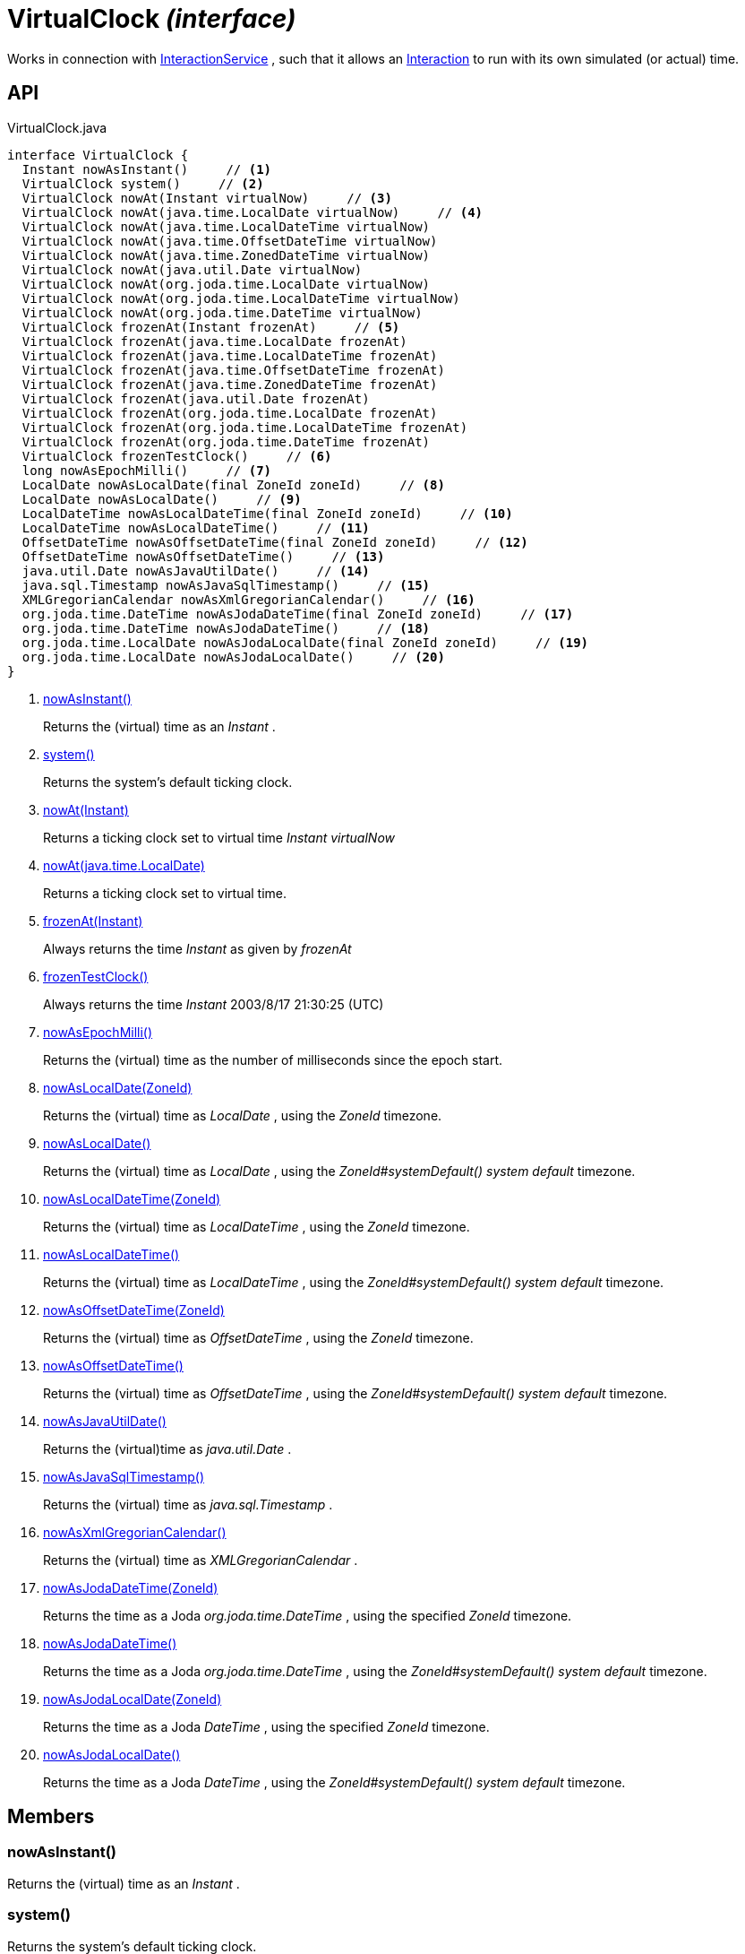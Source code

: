 = VirtualClock _(interface)_
:Notice: Licensed to the Apache Software Foundation (ASF) under one or more contributor license agreements. See the NOTICE file distributed with this work for additional information regarding copyright ownership. The ASF licenses this file to you under the Apache License, Version 2.0 (the "License"); you may not use this file except in compliance with the License. You may obtain a copy of the License at. http://www.apache.org/licenses/LICENSE-2.0 . Unless required by applicable law or agreed to in writing, software distributed under the License is distributed on an "AS IS" BASIS, WITHOUT WARRANTIES OR  CONDITIONS OF ANY KIND, either express or implied. See the License for the specific language governing permissions and limitations under the License.

Works in connection with xref:refguide:applib:index/services/iactnlayer/InteractionService.adoc[InteractionService] , such that it allows an xref:refguide:applib:index/services/iactn/Interaction.adoc[Interaction] to run with its own simulated (or actual) time.

== API

[source,java]
.VirtualClock.java
----
interface VirtualClock {
  Instant nowAsInstant()     // <.>
  VirtualClock system()     // <.>
  VirtualClock nowAt(Instant virtualNow)     // <.>
  VirtualClock nowAt(java.time.LocalDate virtualNow)     // <.>
  VirtualClock nowAt(java.time.LocalDateTime virtualNow)
  VirtualClock nowAt(java.time.OffsetDateTime virtualNow)
  VirtualClock nowAt(java.time.ZonedDateTime virtualNow)
  VirtualClock nowAt(java.util.Date virtualNow)
  VirtualClock nowAt(org.joda.time.LocalDate virtualNow)
  VirtualClock nowAt(org.joda.time.LocalDateTime virtualNow)
  VirtualClock nowAt(org.joda.time.DateTime virtualNow)
  VirtualClock frozenAt(Instant frozenAt)     // <.>
  VirtualClock frozenAt(java.time.LocalDate frozenAt)
  VirtualClock frozenAt(java.time.LocalDateTime frozenAt)
  VirtualClock frozenAt(java.time.OffsetDateTime frozenAt)
  VirtualClock frozenAt(java.time.ZonedDateTime frozenAt)
  VirtualClock frozenAt(java.util.Date frozenAt)
  VirtualClock frozenAt(org.joda.time.LocalDate frozenAt)
  VirtualClock frozenAt(org.joda.time.LocalDateTime frozenAt)
  VirtualClock frozenAt(org.joda.time.DateTime frozenAt)
  VirtualClock frozenTestClock()     // <.>
  long nowAsEpochMilli()     // <.>
  LocalDate nowAsLocalDate(final ZoneId zoneId)     // <.>
  LocalDate nowAsLocalDate()     // <.>
  LocalDateTime nowAsLocalDateTime(final ZoneId zoneId)     // <.>
  LocalDateTime nowAsLocalDateTime()     // <.>
  OffsetDateTime nowAsOffsetDateTime(final ZoneId zoneId)     // <.>
  OffsetDateTime nowAsOffsetDateTime()     // <.>
  java.util.Date nowAsJavaUtilDate()     // <.>
  java.sql.Timestamp nowAsJavaSqlTimestamp()     // <.>
  XMLGregorianCalendar nowAsXmlGregorianCalendar()     // <.>
  org.joda.time.DateTime nowAsJodaDateTime(final ZoneId zoneId)     // <.>
  org.joda.time.DateTime nowAsJodaDateTime()     // <.>
  org.joda.time.LocalDate nowAsJodaLocalDate(final ZoneId zoneId)     // <.>
  org.joda.time.LocalDate nowAsJodaLocalDate()     // <.>
}
----

<.> xref:#nowAsInstant__[nowAsInstant()]
+
--
Returns the (virtual) time as an _Instant_ .
--
<.> xref:#system__[system()]
+
--
Returns the system's default ticking clock.
--
<.> xref:#nowAt__Instant[nowAt(Instant)]
+
--
Returns a ticking clock set to virtual time _Instant_ _virtualNow_
--
<.> xref:#nowAt__java.time.LocalDate[nowAt(java.time.LocalDate)]
+
--
Returns a ticking clock set to virtual time.
--
<.> xref:#frozenAt__Instant[frozenAt(Instant)]
+
--
Always returns the time _Instant_ as given by _frozenAt_
--
<.> xref:#frozenTestClock__[frozenTestClock()]
+
--
Always returns the time _Instant_ 2003/8/17 21:30:25 (UTC)
--
<.> xref:#nowAsEpochMilli__[nowAsEpochMilli()]
+
--
Returns the (virtual) time as the number of milliseconds since the epoch start.
--
<.> xref:#nowAsLocalDate__ZoneId[nowAsLocalDate(ZoneId)]
+
--
Returns the (virtual) time as _LocalDate_ , using the _ZoneId_ timezone.
--
<.> xref:#nowAsLocalDate__[nowAsLocalDate()]
+
--
Returns the (virtual) time as _LocalDate_ , using the _ZoneId#systemDefault() system default_ timezone.
--
<.> xref:#nowAsLocalDateTime__ZoneId[nowAsLocalDateTime(ZoneId)]
+
--
Returns the (virtual) time as _LocalDateTime_ , using the _ZoneId_ timezone.
--
<.> xref:#nowAsLocalDateTime__[nowAsLocalDateTime()]
+
--
Returns the (virtual) time as _LocalDateTime_ , using the _ZoneId#systemDefault() system default_ timezone.
--
<.> xref:#nowAsOffsetDateTime__ZoneId[nowAsOffsetDateTime(ZoneId)]
+
--
Returns the (virtual) time as _OffsetDateTime_ , using the _ZoneId_ timezone.
--
<.> xref:#nowAsOffsetDateTime__[nowAsOffsetDateTime()]
+
--
Returns the (virtual) time as _OffsetDateTime_ , using the _ZoneId#systemDefault() system default_ timezone.
--
<.> xref:#nowAsJavaUtilDate__[nowAsJavaUtilDate()]
+
--
Returns the (virtual)time as _java.util.Date_ .
--
<.> xref:#nowAsJavaSqlTimestamp__[nowAsJavaSqlTimestamp()]
+
--
Returns the (virtual) time as _java.sql.Timestamp_ .
--
<.> xref:#nowAsXmlGregorianCalendar__[nowAsXmlGregorianCalendar()]
+
--
Returns the (virtual) time as _XMLGregorianCalendar_ .
--
<.> xref:#nowAsJodaDateTime__ZoneId[nowAsJodaDateTime(ZoneId)]
+
--
Returns the time as a Joda _org.joda.time.DateTime_ , using the specified _ZoneId_ timezone.
--
<.> xref:#nowAsJodaDateTime__[nowAsJodaDateTime()]
+
--
Returns the time as a Joda _org.joda.time.DateTime_ , using the _ZoneId#systemDefault() system default_ timezone.
--
<.> xref:#nowAsJodaLocalDate__ZoneId[nowAsJodaLocalDate(ZoneId)]
+
--
Returns the time as a Joda _DateTime_ , using the specified _ZoneId_ timezone.
--
<.> xref:#nowAsJodaLocalDate__[nowAsJodaLocalDate()]
+
--
Returns the time as a Joda _DateTime_ , using the _ZoneId#systemDefault() system default_ timezone.
--

== Members

[#nowAsInstant__]
=== nowAsInstant()

Returns the (virtual) time as an _Instant_ .

[#system__]
=== system()

Returns the system's default ticking clock.

[#nowAt__Instant]
=== nowAt(Instant)

Returns a ticking clock set to virtual time _Instant_ _virtualNow_

[#nowAt__java.time.LocalDate]
=== nowAt(java.time.LocalDate)

Returns a ticking clock set to virtual time.

[#frozenAt__Instant]
=== frozenAt(Instant)

Always returns the time _Instant_ as given by _frozenAt_

[#frozenTestClock__]
=== frozenTestClock()

Always returns the time _Instant_ 2003/8/17 21:30:25 (UTC)

[#nowAsEpochMilli__]
=== nowAsEpochMilli()

Returns the (virtual) time as the number of milliseconds since the epoch start.

[#nowAsLocalDate__ZoneId]
=== nowAsLocalDate(ZoneId)

Returns the (virtual) time as _LocalDate_ , using the _ZoneId_ timezone.

[#nowAsLocalDate__]
=== nowAsLocalDate()

Returns the (virtual) time as _LocalDate_ , using the _ZoneId#systemDefault() system default_ timezone.

[#nowAsLocalDateTime__ZoneId]
=== nowAsLocalDateTime(ZoneId)

Returns the (virtual) time as _LocalDateTime_ , using the _ZoneId_ timezone.

[#nowAsLocalDateTime__]
=== nowAsLocalDateTime()

Returns the (virtual) time as _LocalDateTime_ , using the _ZoneId#systemDefault() system default_ timezone.

[#nowAsOffsetDateTime__ZoneId]
=== nowAsOffsetDateTime(ZoneId)

Returns the (virtual) time as _OffsetDateTime_ , using the _ZoneId_ timezone.

[#nowAsOffsetDateTime__]
=== nowAsOffsetDateTime()

Returns the (virtual) time as _OffsetDateTime_ , using the _ZoneId#systemDefault() system default_ timezone.

[#nowAsJavaUtilDate__]
=== nowAsJavaUtilDate()

Returns the (virtual)time as _java.util.Date_ .

[#nowAsJavaSqlTimestamp__]
=== nowAsJavaSqlTimestamp()

Returns the (virtual) time as _java.sql.Timestamp_ .

[#nowAsXmlGregorianCalendar__]
=== nowAsXmlGregorianCalendar()

Returns the (virtual) time as _XMLGregorianCalendar_ .

[#nowAsJodaDateTime__ZoneId]
=== nowAsJodaDateTime(ZoneId)

Returns the time as a Joda _org.joda.time.DateTime_ , using the specified _ZoneId_ timezone.

[#nowAsJodaDateTime__]
=== nowAsJodaDateTime()

Returns the time as a Joda _org.joda.time.DateTime_ , using the _ZoneId#systemDefault() system default_ timezone.

[#nowAsJodaLocalDate__ZoneId]
=== nowAsJodaLocalDate(ZoneId)

Returns the time as a Joda _DateTime_ , using the specified _ZoneId_ timezone.

[#nowAsJodaLocalDate__]
=== nowAsJodaLocalDate()

Returns the time as a Joda _DateTime_ , using the _ZoneId#systemDefault() system default_ timezone.
